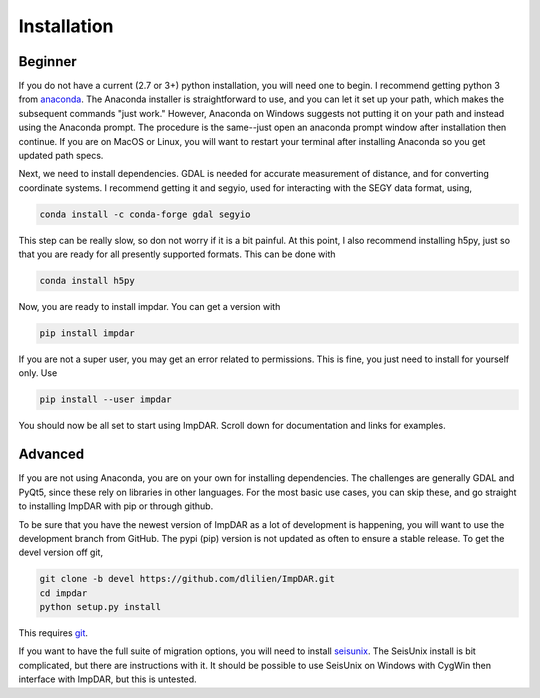 Installation
------------

Beginner
________

If you do not have a current (2.7 or 3+) python installation, you will need one to begin.
I recommend getting python 3 from `anaconda <https://anaconda.org/>`_.
The Anaconda installer is straightforward to use, and you can let it set up your path, which makes the subsequent commands "just work."
However, Anaconda on Windows suggests not putting it on your path and instead using the Anaconda prompt.
The procedure is the same--just open an anaconda prompt window after installation then continue.
If you are on MacOS or Linux, you will want to restart your terminal after installing Anaconda so you get updated path specs.

Next, we need to install dependencies. GDAL is needed for accurate measurement of distance, and for converting coordinate systems.
I recommend getting it and segyio, used for interacting with the SEGY data format, using,

.. code-block:: bash

    conda install -c conda-forge gdal segyio

This step can be really slow, so don not worry if it is a bit painful.
At this point, I also recommend installing h5py, just so that you are ready for all presently supported formats. This can be done with

.. code-block:: bash

    conda install h5py

Now, you are ready to install impdar. You can get a version with

.. code-block:: bash

    pip install impdar

If you are not a super user, you may get an error related to permissions. This is fine, you just need to install for yourself only. Use 

.. code-block:: bash

    pip install --user impdar

You should now be all set to start using ImpDAR. Scroll down for documentation and links for examples.
    
Advanced
________

If you are not using Anaconda, you are on your own for installing dependencies. The challenges are generally GDAL and PyQt5, since these rely on libraries in other languages. For the most basic use cases, you can skip these, and go straight to installing ImpDAR with pip or through github.

To be sure that you have the newest version of ImpDAR as a lot of development is happening, you will want to use the development branch from GitHub. The pypi (pip) version is not updated as often to ensure a stable release. To get the devel version off git,

.. code-block:: bash

    git clone -b devel https://github.com/dlilien/ImpDAR.git
    cd impdar
    python setup.py install

This requires `git <https://git-scm.com/downloads>`_.

If you want to have the full suite of migration options, you will need to install `seisunix <https://github.com/JohnWStockwellJr/SeisUnix/wiki>`_.
The SeisUnix install is bit complicated, but there are instructions with it.
It should be possible to use SeisUnix on Windows with CygWin then interface with ImpDAR, but this is untested.



